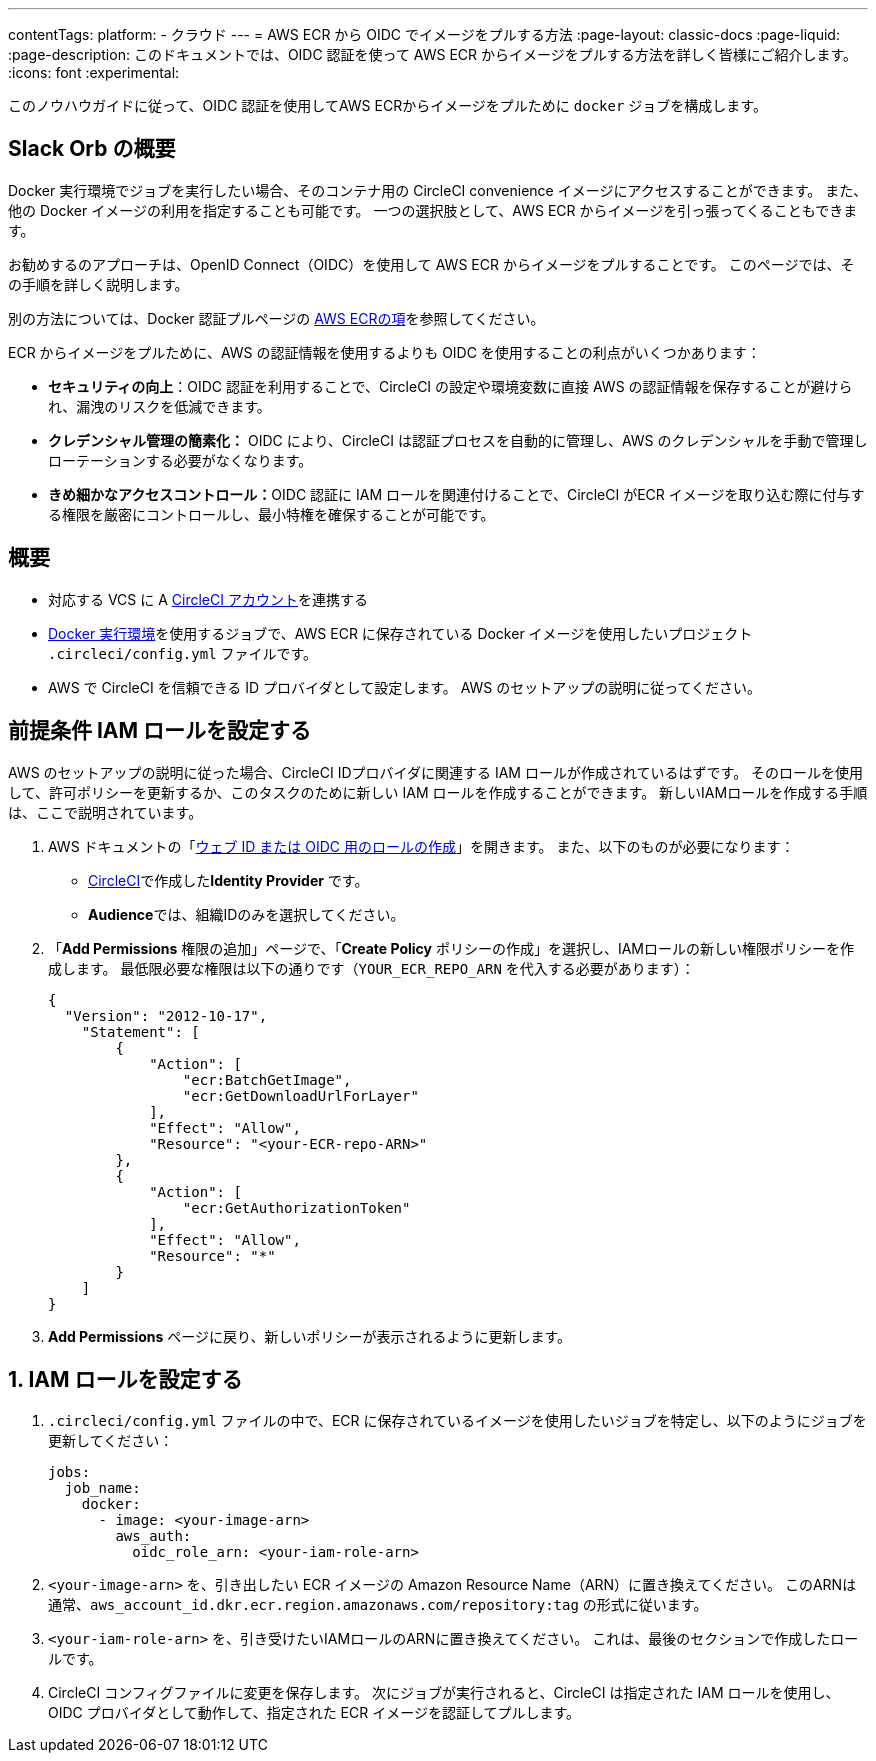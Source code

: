 ---

contentTags:
  platform:
  - クラウド
---
= AWS ECR から OIDC でイメージをプルする方法
:page-layout: classic-docs
:page-liquid:
:page-description: このドキュメントでは、OIDC 認証を使って AWS ECR からイメージをプルする方法を詳しく皆様にご紹介します。
:icons: font
:experimental:

このノウハウガイドに従って、OIDC 認証を使用してAWS ECRからイメージをプルために `docker` ジョブを構成します。

[#introduction]
== Slack Orb の概要

Docker 実行環境でジョブを実行したい場合、そのコンテナ用の CircleCI convenience イメージにアクセスすることができます。 また、他の Docker イメージの利用を指定することも可能です。 一つの選択肢として、AWS ECR からイメージを引っ張ってくることもできます。

お勧めするのアプローチは、OpenID Connect（OIDC）を使用して AWS ECR からイメージをプルすることです。 このページでは、その手順を詳しく説明します。

別の方法については、Docker 認証プルページの xref:private-images#aws-ecr[AWS ECRの項]を参照してください。

ECR からイメージをプルために、AWS の認証情報を使用するよりも OIDC を使用することの利点がいくつかあります：

* **セキュリティの向上**：OIDC 認証を利用することで、CircleCI の設定や環境変数に直接 AWS の認証情報を保存することが避けられ、漏洩のリスクを低減できます。
* **クレデンシャル管理の簡素化：** OIDC により、CircleCI は認証プロセスを自動的に管理し、AWS のクレデンシャルを手動で管理しローテーションする必要がなくなります。
* **きめ細かなアクセスコントロール：**OIDC 認証に IAM ロールを関連付けることで、CircleCI がECR イメージを取り込む際に付与する権限を厳密にコントロールし、最小特権を確保することが可能です。

[#prerequisites]
== 概要

* 対応する VCS に A xref:first-steps#[CircleCI アカウント]を連携する
* xref:using-docker#[Docker 実行環境]を使用するジョブで、AWS ECR に保存されている Docker イメージを使用したいプロジェクト `.circleci/config.yml` ファイルです。
* AWS で CircleCI を信頼できる ID プロバイダとして設定します。 AWS のセットアップの説明に従ってください。

[#set-up-iam-role]
== 前提条件 IAM ロールを設定する

AWS のセットアップの説明に従った場合、CircleCI IDプロバイダに関連する IAM ロールが作成されているはずです。 そのロールを使用して、許可ポリシーを更新するか、このタスクのために新しい IAM ロールを作成することができます。 新しいIAMロールを作成する手順は、ここで説明されています。

. AWS ドキュメントの「link:https://docs.aws.amazon.com/ja_jp/IAM/latest/UserGuide/id_roles_create_for-idp_oidc.html#idp_oidc_Create[ウェブ ID または OIDC 用のロールの作成]」を開きます。 また、以下のものが必要になります：
** xref:openid-connect-tokens#set-up-aws[CircleCI]で作成した**Identity Provider** です。
** **Audience**では、組織IDのみを選択してください。
. 「**Add Permissions** 権限の追加」ページで、「**Create Policy** ポリシーの作成」を選択し、IAMロールの新しい権限ポリシーを作成します。 最低限必要な権限は以下の通りです（`YOUR_ECR_REPO_ARN` を代入する必要があります）：
+
[source,json]
----
{
  "Version": "2012-10-17",
    "Statement": [
        {
            "Action": [
                "ecr:BatchGetImage",
                "ecr:GetDownloadUrlForLayer"
            ],
            "Effect": "Allow",
            "Resource": "<your-ECR-repo-ARN>"
        },
        {
            "Action": [
                "ecr:GetAuthorizationToken"
            ],
            "Effect": "Allow",
            "Resource": "*"
        }
    ]
}
----
. **Add Permissions** ページに戻り、新しいポリシーが表示されるように更新します。

[#update-circleci-config-yml-to-pull-image]
== 1.  IAM ロールを設定する

. `.circleci/config.yml` ファイルの中で、ECR に保存されているイメージを使用したいジョブを特定し、以下のようにジョブを更新してください：
+
[source,yaml]
----
jobs:
  job_name:
    docker:
      - image: <your-image-arn>
        aws_auth:
          oidc_role_arn: <your-iam-role-arn>
----
. `<your-image-arn>` を、引き出したい ECR イメージの Amazon Resource Name（ARN）に置き換えてください。 このARNは通常、`aws_account_id.dkr.ecr.region.amazonaws.com/repository:tag` の形式に従います。
. `<your-iam-role-arn>` を、引き受けたいIAMロールのARNに置き換えてください。 これは、最後のセクションで作成したロールです。
. CircleCI コンフィグファイルに変更を保存します。 次にジョブが実行されると、CircleCI は指定された IAM ロールを使用し、OIDC プロバイダとして動作して、指定された ECR イメージを認証してプルします。